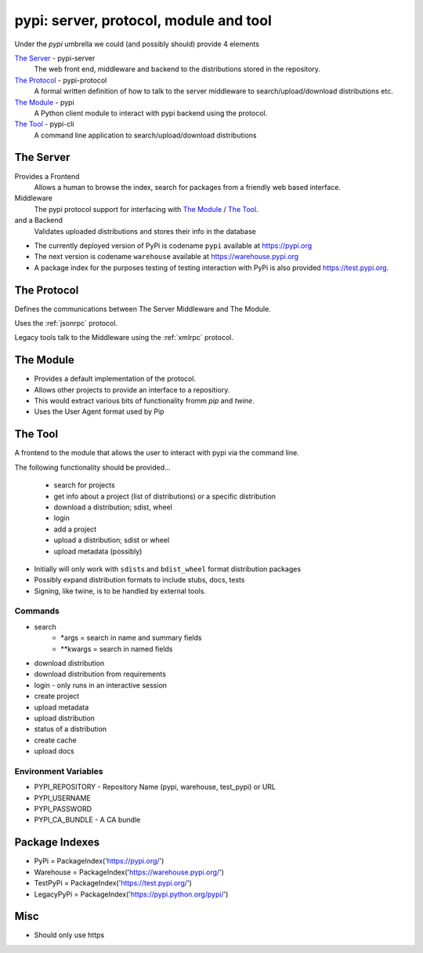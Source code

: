 pypi: server, protocol, module and tool
=======================================

Under the `pypi` umbrella we could (and possibly should) provide 4 elements

`The Server`_ - pypi-server
	The web front end, middleware and backend to the distributions stored
	in the repository.

`The Protocol`_ - pypi-protocol
	A formal written definition of how to talk to the server middleware to
	search/upload/download distributions etc.

`The Module`_ - pypi
	A Python client module to interact with pypi backend using the protocol.

`The Tool`_ - pypi-cli
	A command line application to search/upload/download distributions

.. _The Server:

The Server
~~~~~~~~~~

Provides a Frontend
	Allows a human to browse the index, search for packages from a friendly
	web based interface.

Middleware
	The pypi protocol support for interfacing with `The Module`_ / `The Tool`_.

and a Backend
	Validates uploaded distributions and stores their info in the database

* The currently deployed version of PyPi is codename ``pypi`` available at https://pypi.org

* The next version is codename ``warehouse`` available at https://warehouse.pypi.org

* A package index for the purposes testing of testing interaction with PyPi is also
  provided https://test.pypi.org.

.. _The Protocol:

The Protocol
~~~~~~~~~~~~

Defines the communications between The Server Middleware and The Module.

Uses the :ref:`jsonrpc` protocol.

Legacy tools talk to the Middleware using the :ref:`xmlrpc` protocol.

.. _The Module:

The Module
~~~~~~~~~~

* Provides a default implementation of the protocol.
* Allows other projects to provide an interface to a repositiory.
* This would extract various bits of functionality fromm `pip` and `twine`.
* Uses the User Agent format used by Pip

.. _The Tool:

The Tool
~~~~~~~~

A frontend to the module that allows the user to interact with pypi via the command line.

The following functionality should be provided...

	* search for projects
	* get info about a project (list of distributions) or a specific distribution
	* download a distribution; sdist, wheel
	* login
	* add a project
	* upload a distribution; sdist or wheel
	* upload metadata (possibly)

* Initially will only work with ``sdist``\s and ``bdist_wheel`` format distribution packages
* Possibly expand distribution formats to include stubs, docs, tests
* Signing, like twine, is to be handled by external tools.


Commands
--------

* search
	- \*args = search in name and summary fields
	- \*\*kwargs = search in named fields
* download distribution
* download distribution from requirements
* login - only runs in an interactive session
* create project
* upload metadata
* upload distribution
* status of a distribution
* create cache
* upload docs

Environment Variables
---------------------

* PYPI_REPOSITORY - Repository Name (pypi, warehouse, test_pypi) or URL
* PYPI_USERNAME
* PYPI_PASSWORD
* PYPI_CA_BUNDLE - A CA bundle

Package Indexes
~~~~~~~~~~~~~~~

* PyPi = PackageIndex('https://pypi.org/')
* Warehouse = PackageIndex('https://warehouse.pypi.org/')
* TestPyPi = PackageIndex('https://test.pypi.org/')
* LegacyPyPi = PackageIndex('https://pypi.python.org/pypi/')

Misc
~~~~

* Should only use https

.. _pypi: https://pypi.org
.. _warehouse: https://warehouse.pypi.org
.. _test_pypi: https://test.pypi.org
